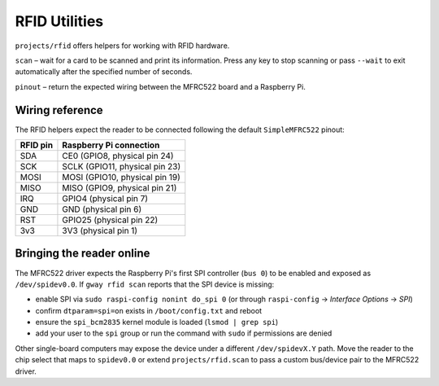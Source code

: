 RFID Utilities
--------------

``projects/rfid`` offers helpers for working with RFID hardware.

``scan`` – wait for a card to be scanned and print its information. Press any
key to stop scanning or pass ``--wait`` to exit automatically after the
specified number of seconds.

``pinout`` – return the expected wiring between the MFRC522 board and a
Raspberry Pi.

Wiring reference
~~~~~~~~~~~~~~~~

The RFID helpers expect the reader to be connected following the default
``SimpleMFRC522`` pinout:

.. list-table::
   :header-rows: 1

   * - RFID pin
     - Raspberry Pi connection
   * - SDA
     - CE0 (GPIO8, physical pin 24)
   * - SCK
     - SCLK (GPIO11, physical pin 23)
   * - MOSI
     - MOSI (GPIO10, physical pin 19)
   * - MISO
     - MISO (GPIO9, physical pin 21)
   * - IRQ
     - GPIO4 (physical pin 7)
   * - GND
     - GND (physical pin 6)
   * - RST
     - GPIO25 (physical pin 22)
   * - 3v3
     - 3V3 (physical pin 1)

Bringing the reader online
~~~~~~~~~~~~~~~~~~~~~~~~~~

The MFRC522 driver expects the Raspberry Pi's first SPI controller (``bus 0``)
to be enabled and exposed as ``/dev/spidev0.0``. If ``gway rfid scan`` reports
that the SPI device is missing:

* enable SPI via ``sudo raspi-config nonint do_spi 0`` (or through
  ``raspi-config`` → *Interface Options* → *SPI*)
* confirm ``dtparam=spi=on`` exists in ``/boot/config.txt`` and reboot
* ensure the ``spi_bcm2835`` kernel module is loaded (``lsmod | grep spi``)
* add your user to the ``spi`` group or run the command with ``sudo`` if
  permissions are denied

Other single-board computers may expose the device under a different
``/dev/spidevX.Y`` path. Move the reader to the chip select that maps to
``spidev0.0`` or extend ``projects/rfid.scan`` to pass a custom bus/device pair
to the MFRC522 driver.
